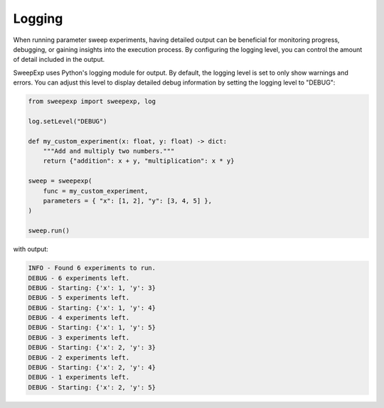 Logging
=======
When running parameter sweep experiments, having detailed output can be
beneficial for monitoring progress, debugging, or gaining insights into the
execution process. By configuring the logging level, you can control the amount
of detail included in the output.

SweepExp uses Python's logging module for output. By default, the logging level
is set to only show warnings and errors. You can adjust this level to display
detailed debug information by setting the logging level to "DEBUG":

.. code-block:: python

    from sweepexp import sweepexp, log

    log.setLevel("DEBUG")

    def my_custom_experiment(x: float, y: float) -> dict:
        """Add and multiply two numbers."""
        return {"addition": x + y, "multiplication": x * y}

    sweep = sweepexp(
        func = my_custom_experiment,
        parameters = { "x": [1, 2], "y": [3, 4, 5] },
    )

    sweep.run()

with output:

.. code-block::

    INFO - Found 6 experiments to run.
    DEBUG - 6 experiments left.
    DEBUG - Starting: {'x': 1, 'y': 3}
    DEBUG - 5 experiments left.
    DEBUG - Starting: {'x': 1, 'y': 4}
    DEBUG - 4 experiments left.
    DEBUG - Starting: {'x': 1, 'y': 5}
    DEBUG - 3 experiments left.
    DEBUG - Starting: {'x': 2, 'y': 3}
    DEBUG - 2 experiments left.
    DEBUG - Starting: {'x': 2, 'y': 4}
    DEBUG - 1 experiments left.
    DEBUG - Starting: {'x': 2, 'y': 5}

